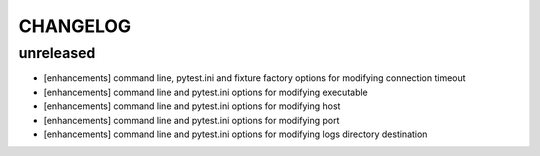 CHANGELOG
=========

unreleased
-------

- [enhancements] command line, pytest.ini and fixture factory options for modifying connection timeout
- [enhancements] command line and pytest.ini options for modifying executable
- [enhancements] command line and pytest.ini options for modifying host
- [enhancements] command line and pytest.ini options for modifying port
- [enhancements] command line and pytest.ini options for modifying logs directory destination
